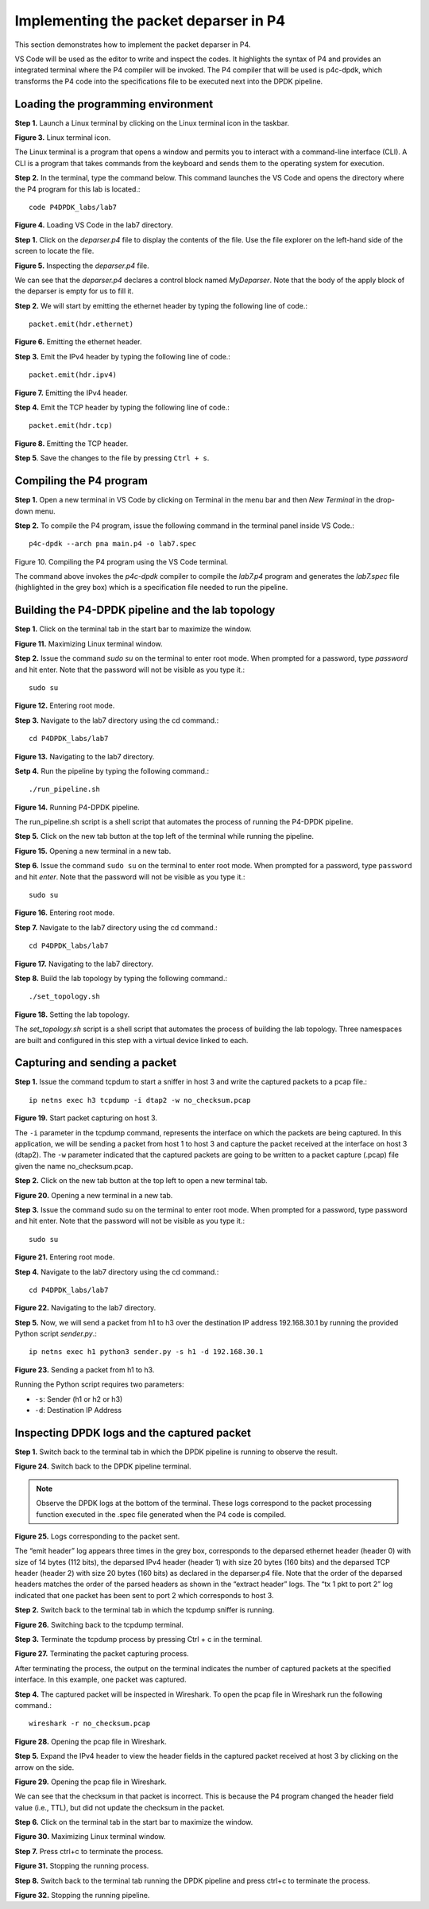 Implementing the packet deparser in P4
======================================

This section demonstrates how to implement the packet deparser in P4.

VS Code will be used as the editor to write and inspect the codes. It highlights the syntax of 
P4 and provides an integrated terminal where the P4 compiler will be invoked. The P4 compiler 
that will be used is p4c-dpdk, which transforms the P4 code into the specifications file to be 
executed next into the DPDK pipeline.

Loading the programming environment
~~~~~~~~~~~~~~~~~~~~~~~~~~~~~~~~~~~

**Step 1.** Launch a Linux terminal by clicking on the Linux terminal icon in the taskbar.

.. image:: images/Generic_workflow_design.png

**Figure 3.** Linux terminal icon.

The Linux terminal is a program that opens a window and permits you to interact with a command-line 
interface (CLI). A CLI is a program that takes commands from the keyboard and sends them to the 
operating system for execution.

**Step 2.** In the terminal, type the command below. This command launches the VS Code and opens 
the directory where the P4 program for this lab is located.::

    code P4DPDK_labs/lab7

.. image:: images/Generic_workflow_design.png

**Figure 4.** Loading VS Code in the lab7 directory.

**Step 1.** Click on the *deparser.p4* file to display the contents of the file. Use the file explorer 
on the left-hand side of the screen to locate the file.

.. image:: images/Generic_workflow_design.png

**Figure 5.** Inspecting the *deparser.p4* file.

We can see that the *deparser.p4* declares a control block named *MyDeparser*. Note that the body 
of the apply block of the deparser is empty for us to fill it.

**Step 2.** We will start by emitting the ethernet header by typing the following line of code.::

    packet.emit(hdr.ethernet)

.. image:: images/Generic_workflow_design.png

**Figure 6.** Emitting the ethernet header.

**Step 3.** Emit the IPv4 header by typing the following line of code.::

    packet.emit(hdr.ipv4)

.. image:: images/Generic_workflow_design.png

**Figure 7.** Emitting the IPv4 header.

**Step 4.** Emit the TCP header by typing the following line of code.::

    packet.emit(hdr.tcp)

.. image:: images/Generic_workflow_design.png

**Figure 8.** Emitting the TCP header.

**Step 5**. Save the changes to the file by pressing ``Ctrl + s``.

Compiling the P4 program
~~~~~~~~~~~~~~~~~~~~~~~~

**Step 1.** Open a new terminal in VS Code by clicking on Terminal in the menu bar and then 
*New Terminal* in the drop-down menu.

**Step 2.** To compile the P4 program, issue the following command in the terminal panel 
inside VS Code.::

    p4c-dpdk --arch pna main.p4 -o lab7.spec

.. image:: images/Generic_workflow_design.png

Figure 10. Compiling the P4 program using the VS Code terminal.

The command above invokes the *p4c-dpdk* compiler to compile the *lab7.p4* program and generates 
the *lab7.spec* file (highlighted in the grey box) which is a specification file needed to run 
the pipeline.

Building the P4-DPDK pipeline and the lab topology
~~~~~~~~~~~~~~~~~~~~~~~~~~~~~~~~~~~~~~~~~~~~~~~~~~

**Step 1.** Click on the terminal tab in the start bar to maximize the window.

.. image:: images/Generic_workflow_design.png

**Figure 11.** Maximizing Linux terminal window.

**Step 2.** Issue the command *sudo su* on the terminal to enter root mode. When prompted for a 
password, type *password* and hit enter. Note that the password will not be visible as you type 
it.::

    sudo su

.. image:: images/Generic_workflow_design.png

**Figure 12.** Entering root mode.

**Step 3.** Navigate to the lab7 directory using the cd command.::

    cd P4DPDK_labs/lab7

.. image:: images/Generic_workflow_design.png

**Figure 13.** Navigating to the lab7 directory.

**Setp 4.** Run the pipeline by typing the following command.::

    ./run_pipeline.sh

.. image:: images/Generic_workflow_design.png

**Figure 14.** Running P4-DPDK pipeline.

The run_pipeline.sh script is a shell script that automates the process of running the P4-DPDK 
pipeline.

**Step 5.** Click on the new tab button at the top left of the terminal while running the pipeline.

.. image:: images/Generic_workflow_design.png

**Figure 15.** Opening a new terminal in a new tab.

**Step 6.** Issue the command ``sudo su`` on the terminal to enter root mode. When prompted for a 
password, type ``password`` and hit `enter`. Note that the password will not be visible as you type 
it.::

    sudo su

.. image:: images/Generic_workflow_design.png

**Figure 16.** Entering root mode.

**Step 7.** Navigate to the lab7 directory using the cd command.::

    cd P4DPDK_labs/lab7

.. image:: images/Generic_workflow_design.png

**Figure 17.** Navigating to the lab7 directory.

**Step 8.** Build the lab topology by typing the following command.::

    ./set_topology.sh

.. image:: images/Generic_workflow_design.png

**Figure 18.** Setting the lab topology.

The *set_topology.sh* script is a shell script that automates the process of building the 
lab topology. Three namespaces are built and configured in this step with a virtual device 
linked to each.

Capturing and sending a packet
~~~~~~~~~~~~~~~~~~~~~~~~~~~~~~

**Step 1.** Issue the command tcpdum to start a sniffer in host 3 and write the captured 
packets to a pcap file.::

    ip netns exec h3 tcpdump -i dtap2 -w no_checksum.pcap

.. image:: images/Generic_workflow_design.png

**Figure 19.** Start packet capturing on host 3.

The ``-i`` parameter in the tcpdump command, represents the interface on which the packets are 
being captured. In this application, we will be sending a packet from host 1 to host 3 and 
capture the packet received at the interface on host 3 (dtap2). The ``-w`` parameter indicated 
that the captured packets are going to be written to a packet capture (.pcap) file given the 
name no_checksum.pcap.

**Step 2.** Click on the new tab button at the top left to open a new terminal tab.

.. image:: images/Generic_workflow_design.png

**Figure 20.** Opening a new terminal in a new tab.

**Step 3.** Issue the command sudo su on the terminal to enter root mode. When prompted for a 
password, type password and hit enter. Note that the password will not be visible as you type it.::

    sudo su

.. image:: images/Generic_workflow_design.png

**Figure 21.** Entering root mode.

**Step 4.** Navigate to the lab7 directory using the cd command.::

    cd P4DPDK_labs/lab7

.. image:: images/Generic_workflow_design.png

**Figure 22.** Navigating to the lab7 directory.

**Step 5.** Now, we will send a packet from h1 to h3 over the destination IP address 
192.168.30.1 by running the provided Python script *sender.py*.::

    ip netns exec h1 python3 sender.py -s h1 -d 192.168.30.1

.. image:: images/Generic_workflow_design.png

**Figure 23.** Sending a packet from h1 to h3.

Running the Python script requires two parameters:

* ``-s``: Sender (h1 or h2 or h3)
* ``-d``: Destination IP Address

Inspecting DPDK logs and the captured packet
~~~~~~~~~~~~~~~~~~~~~~~~~~~~~~~~~~~~~~~~~~~~

**Step 1.** Switch back to the terminal tab in which the DPDK pipeline is running to observe the 
result.

.. image:: images/Generic_workflow_design.png

**Figure 24.** Switch back to the DPDK pipeline terminal.

.. note:: 
    
    Observe the DPDK logs at the bottom of the terminal. These logs correspond to the packet processing 
    function executed in the .spec file generated when the P4 code is compiled.

.. image:: images/Generic_workflow_design.png

**Figure 25.** Logs corresponding to the packet sent.

The “emit header” log appears three times in the grey box, corresponds to the deparsed ethernet 
header (header 0) with size of 14 bytes (112 bits), the deparsed IPv4 header (header 1) with size 
20 bytes (160 bits) and the deparsed TCP header (header 2) with size 20 bytes (160 bits) as declared 
in the deparser.p4 file. Note that the order of the deparsed headers matches the order of the 
parsed headers as shown in the “extract header” logs. The “tx 1 pkt to port 2” log indicated 
that one packet has been sent to port 2 which corresponds to host 3.

**Step 2.** Switch back to the terminal tab in which the tcpdump sniffer is running.

.. image:: images/Generic_workflow_design.png

**Figure 26.** Switching back to the tcpdump terminal.

**Step 3.** Terminate the tcpdump process by pressing Ctrl + c in the terminal.

.. image:: images/Generic_workflow_design.png

**Figure 27.** Terminating the packet capturing process.

After terminating the process, the output on the terminal indicates the number of captured packets 
at the specified interface. In this example, one packet was captured.

**Step 4.** The captured packet will be inspected in Wireshark. To open the pcap file in Wireshark 
run the following command.::

    wireshark -r no_checksum.pcap

.. image:: images/Generic_workflow_design.png

**Figure 28.** Opening the pcap file in Wireshark.

**Step 5.** Expand the IPv4 header to view the header fields in the captured packet received at host 
3 by clicking on the arrow on the side.

.. image:: images/Generic_workflow_design.png

**Figure 29.** Opening the pcap file in Wireshark.

We can see that the checksum in that packet is incorrect. This is because the P4 program changed 
the header field value (i.e., TTL), but did not update the checksum in the packet.

**Step 6.** Click on the terminal tab in the start bar to maximize the window.

.. image:: images/Generic_workflow_design.png

**Figure 30.** Maximizing Linux terminal window.

**Step 7.** Press ctrl+c to terminate the process.

.. image:: images/Generic_workflow_design.png

**Figure 31.** Stopping the running process.

**Step 8.** Switch back to the terminal tab running the DPDK pipeline and press ctrl+c to terminate the process.

.. image:: images/Generic_workflow_design.png

**Figure 32.** Stopping the running pipeline.